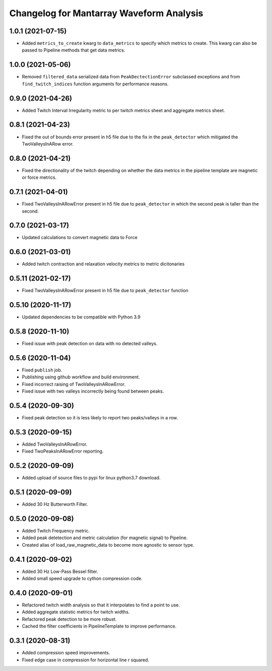 Changelog for Mantarray Waveform Analysis
=========================================


1.0.1 (2021-07-15)
------------------

- Added ``metrics_to_create`` kwarg to ``data_metrics`` to specify which metrics to create. This kwarg can
  also be passed to Pipeline methods that get data metrics.


1.0.0 (2021-05-06)
------------------

- Removed ``filtered_data`` serialized data from ``PeakDectectionError`` subclassed exceptions and from ``find_twitch_indices`` function arguments for performance reasons.


0.9.0 (2021-04-26)
------------------

- Added Twitch Interval Irregularity metric to per twitch metrics sheet and aggregate metrics sheet.


0.8.1 (2021-04-23)
------------------

- Fixed the out of bounds error present in h5 file due to the fix in the  ``peak_detector`` which mitigated the TwoValleysInARow error.


0.8.0 (2021-04-21)
------------------

- Fixed the directionality of the twitch depending on whether the data metrics in the pipeline template are magnetic or force metrics.


0.7.1 (2021-04-01)
------------------

- Fixed TwoValleysInARowError present in h5 file due to ``peak_detector`` in which the second peak is taller than the second.


0.7.0 (2021-03-17)
------------------

- Updated calculations to convert magnetic data to Force


0.6.0 (2021-03-01)
------------------

- Added twitch contraction and relaxation velocity metrics to metric dicitonaries


0.5.11 (2021-02-17)
------------------

- Fixed TwoValleysInARowError present in h5 file due to ``peak_detector`` function


0.5.10 (2020-11-17)
------------------

- Updated dependencies to be compatible with Python 3.9


0.5.8 (2020-11-10)
------------------

- Fixed issue with peak detection on data with no detected valleys.


0.5.6 (2020-11-04)
------------------

- Fixed ``publish`` job.
- Publishing using github workflow and build environment.
- Fixed incorrect raising of TwoValleysInARowError.
- Fixed issue with two valleys incorrectly being found between peaks.


0.5.4 (2020-09-30)
------------------

- Fixed peak detection so it is less likely to report two peaks/valleys in a row.


0.5.3 (2020-09-15)
------------------

- Added TwoValleysInARowError.
- Fixed TwoPeaksInARowError reporting.


0.5.2 (2020-09-09)
------------------

- Added upload of source files to pypi for linux python3.7 download.


0.5.1 (2020-09-09)
------------------

- Added 30 Hz Butterworth Filter.


0.5.0 (2020-09-08)
------------------

- Added Twitch Frequency metric.
- Added peak detetection and metric calculation (for magnetic signal) to Pipeline.
- Created alias of load_raw_magnetic_data to become more agnostic to sensor type.


0.4.1 (2020-09-02)
------------------

- Added 30 Hz Low-Pass Bessel filter.
- Added small speed upgrade to cython compression code.


0.4.0 (2020-09-01)
------------------

- Refactored twitch width analysis so that it interpolates to find a point to use.
- Added aggregate statistic metrics for twitch widths.
- Refactored peak detection to be more robust.
- Cached the filter coefficients in PipelineTemplate to improve performance.


0.3.1 (2020-08-31)
------------------

- Added compression speed improvements.
- Fixed edge case in compression for horizontal line r squared.
